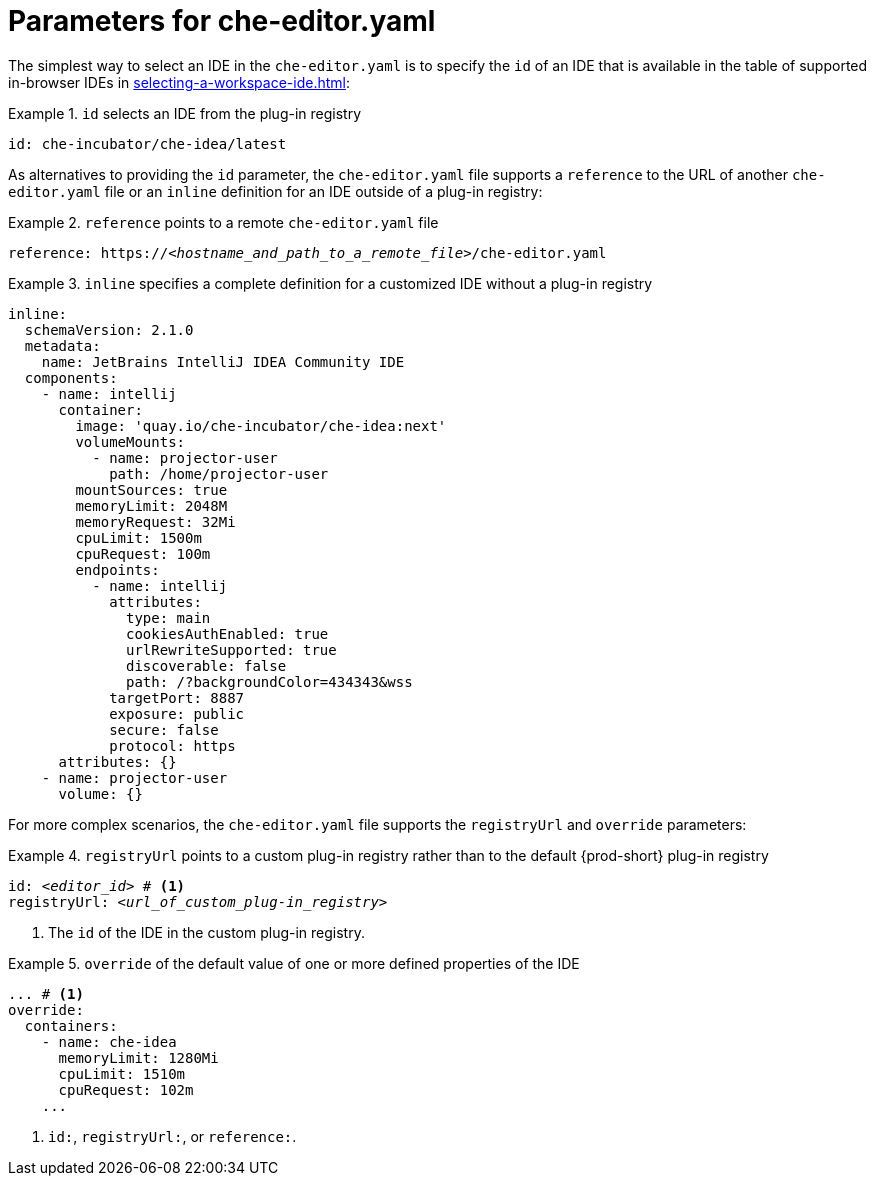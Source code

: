 [id="parameters-for-che-editor-yaml"]
= Parameters for che-editor.yaml

The simplest way to select an IDE in the `che-editor.yaml` is to specify the `id` of an IDE that is available in the table of supported in-browser IDEs in xref:selecting-a-workspace-ide.adoc[]:

.`id` selects an IDE from the plug-in registry
====
[source,yaml]
----
id: che-incubator/che-idea/latest
----
====

As alternatives to providing the `id` parameter, the `che-editor.yaml` file supports a `reference` to the URL of another `che-editor.yaml` file or an `inline` definition for an IDE outside of a plug-in registry:

.`reference` points to a remote `che-editor.yaml` file
====
[source,yaml,subs="+quotes"]
----
reference: https://__<hostname_and_path_to_a_remote_file>__/che-editor.yaml
----
====

.`inline` specifies a complete definition for a customized IDE without a plug-in registry
====
[source,yaml]
----
inline:
  schemaVersion: 2.1.0
  metadata:
    name: JetBrains IntelliJ IDEA Community IDE
  components:
    - name: intellij
      container:
        image: 'quay.io/che-incubator/che-idea:next'
        volumeMounts:
          - name: projector-user
            path: /home/projector-user
        mountSources: true
        memoryLimit: 2048M
        memoryRequest: 32Mi
        cpuLimit: 1500m
        cpuRequest: 100m
        endpoints:
          - name: intellij
            attributes:
              type: main
              cookiesAuthEnabled: true
              urlRewriteSupported: true
              discoverable: false
              path: /?backgroundColor=434343&wss
            targetPort: 8887
            exposure: public
            secure: false
            protocol: https
      attributes: {}
    - name: projector-user
      volume: {}
----
====

For more complex scenarios, the `che-editor.yaml` file supports the `registryUrl` and `override` parameters:

.`registryUrl` points to a custom plug-in registry rather than to the default {prod-short} plug-in registry
====
[source,yaml,subs="+quotes"]
----
id: __<editor_id>__ # <1>
registryUrl: __<url_of_custom_plug-in_registry>__
----
<1> The `id` of the IDE in the custom plug-in registry.
====

.`override` of the default value of one or more defined properties of the IDE
====
[source,yaml,subs="+quotes"]
----
... # <1>
override:
  containers:
    - name: che-idea
      memoryLimit: 1280Mi
      cpuLimit: 1510m
      cpuRequest: 102m
    ...
----
<1> `id:`, `registryUrl:`, or `reference:`.
====
